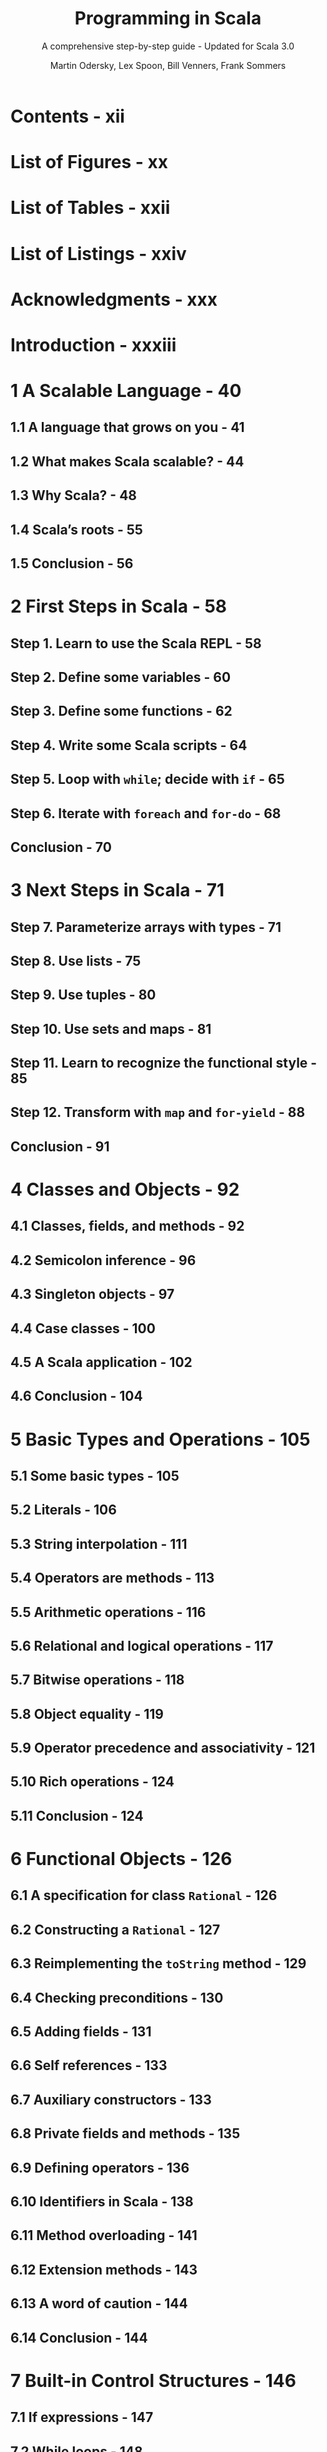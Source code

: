 #+TITLE: Programming in Scala
#+SUBTITLE: A comprehensive step-by-step guide - Updated for Scala 3.0
#+VERSION: 5th - PrePrint
#+AUTHOR: Martin Odersky, Lex Spoon, Bill Venners, Frank Sommers
#+STARTUP: overview
#+STARTUP: entitiespretty

* Contents - xii
* List of Figures - xx
* List of Tables - xxii
* List of Listings - xxiv
* Acknowledgments - xxx
* Introduction - xxxiii
* 1 A Scalable Language - 40
** 1.1 A language that grows on you - 41
** 1.2 What makes Scala scalable? - 44
** 1.3 Why Scala? - 48
** 1.4 Scala’s roots - 55
** 1.5 Conclusion - 56
   
* 2 First Steps in Scala - 58
** Step 1. Learn to use the Scala REPL - 58
** Step 2. Define some variables - 60
** Step 3. Define some functions - 62
** Step 4. Write some Scala scripts - 64
** Step 5. Loop with ~while~; decide with ~if~ - 65
** Step 6. Iterate with ~foreach~ and ~for-do~ - 68
** Conclusion - 70
   
* 3 Next Steps in Scala - 71
** Step 7. Parameterize arrays with types - 71
** Step 8. Use lists - 75
** Step 9. Use tuples - 80
** Step 10. Use sets and maps - 81
** Step 11. Learn to recognize the functional style - 85
** Step 12. Transform with ~map~ and ~for-yield~ - 88
** Conclusion - 91
   
* 4 Classes and Objects - 92
** 4.1 Classes, fields, and methods - 92
** 4.2 Semicolon inference - 96
** 4.3 Singleton objects - 97
** 4.4 Case classes - 100
** 4.5 A Scala application - 102
** 4.6 Conclusion - 104
   
* 5 Basic Types and Operations - 105
** 5.1 Some basic types - 105
** 5.2 Literals - 106
** 5.3 String interpolation - 111
** 5.4 Operators are methods - 113
** 5.5 Arithmetic operations - 116
** 5.6 Relational and logical operations - 117
** 5.7 Bitwise operations - 118
** 5.8 Object equality - 119
** 5.9 Operator precedence and associativity - 121
** 5.10 Rich operations - 124
** 5.11 Conclusion - 124
   
* 6 Functional Objects - 126
** 6.1 A specification for class ~Rational~ - 126
** 6.2 Constructing a ~Rational~ - 127
** 6.3 Reimplementing the ~toString~ method - 129
** 6.4 Checking preconditions - 130
** 6.5 Adding fields - 131
** 6.6 Self references - 133
** 6.7 Auxiliary constructors - 133
** 6.8 Private fields and methods - 135
** 6.9 Defining operators - 136
** 6.10 Identifiers in Scala - 138
** 6.11 Method overloading - 141
** 6.12 Extension methods - 143
** 6.13 A word of caution - 144
** 6.14 Conclusion - 144
   
* 7 Built-in Control Structures - 146
** 7.1 If expressions - 147
** 7.2 While loops - 148
** 7.3 For expressions - 151
** 7.4 Exception handling with ~try~ expressions - 156
** 7.5 Match expressions - 160
** 7.6 Living without ~break~ and ~continue~ - 161
** 7.7 Variable scope - 163
** 7.8 Refactoring imperative-style code - 166
** 7.9 Conclusion - 168
   
* 8 Functions and Closures - 169
** 8.1 Methods - 169
** 8.2 Local functions - 170
** 8.3 First-class functions - 172
** 8.4 Short forms of function literals - 173
** 8.5 Placeholder syntax - 174
** 8.6 Partially applied functions - 175
** 8.7 Closures - 178
** 8.8 Special function call forms - 180
** 8.9 “SAM” types - 183
** 8.10 Tail recursion - 185
** 8.11 Conclusion - 188
   
* 9 Control Abstraction - 189
** 9.1 Reducing code duplication - 189
** 9.2 Simplifying client code - 193
** 9.3 Currying - 195
** 9.4 Writing new control structures - 196
** 9.5 By-name parameters - 199
** 9.6 Conclusion - 201
   
* 10 Composition and Inheritance - 203
** 10.1 A two-dimensional layout library - 203
** 10.2 Abstract classes - 204
** 10.3 Defining parameterless methods - 205
** 10.4 Extending classes - 208
** 10.5 Overriding methods and fields - 210
** 10.6 Defining parametric fields - 211
** 10.7 Invoking superclass constructors - 213
** 10.8 Using ~override~ modifiers - 214
** 10.9 Polymorphism and dynamic binding - 216
** 10.10 Declaring final members - 218
** 10.11 Using composition and inheritance - 219
** 10.12 Implementing ~above~, ~beside~, and ~toString~ - 221
** 10.13 Defining a factory object - 223
** 10.14 Heighten and widen - 225
** 10.15 Putting it all together - 226
** 10.16 Conclusion - 230
   
* 11 Traits - 231
** 11.1 How traits work - 231
** 11.2 Thin versus rich interfaces - 234
** 11.3 Traits as stackable modifications - 236
** 11.4 Why not multiple inheritance? - 240
** 11.5 Trait parameters - 245
** 11.6 Conclusion - 247
   
* 12 Packages and Imports - 248
** 12.1 Putting code in packages - 248
** 12.2 Concise access to related code - 249
** 12.3 Imports - 253
** 12.4 Implicit imports - 256
** 12.5 Access modifiers - 257
** 12.6 Top-level definitions - 262
** 12.7 Exports - 263
** 12.8 Conclusion - 266
   
* 13 Pattern Matching - 267
** 13.1 A simple example - 267
** 13.2 Kinds of patterns - 271
** 13.3 Pattern guards - 280
** 13.4 Pattern overlaps - 282
** 13.5 Sealed classes - 283
** 13.6 Pattern matching ~Option~'s - 285
** 13.7 Patterns everywhere - 287
** 13.8 A larger example - 291
** 13.9 Conclusion - 299
    
* 14 Working with Lists - 300
** 14.1 List literals - 300
** 14.2 The ~List~ type - 301
** 14.3 Constructing lists - 301
** 14.4 Basic operations on lists - 302
** 14.5 List patterns - 303
** 14.6 First-order methods on class ~List~ - 305
** 14.7 Higher-order methods on class ~List~ - 316
** 14.8 Methods of the ~List~ object - 323
** 14.9 Processing multiple lists together - 325
** 14.10 Understanding Scala’s type inference algorithm - 327
** 14.11 Conclusion - 330
   
* 15 Working with Other Collections - 331
** 15.1 Sequences - 331
** 15.2 Sets and maps - 335
** 15.3 Selecting mutable versus immutable collections - 342
** 15.4 Initializing collections - 344
** 15.5 Tuples - 347
** 15.6 Conclusion - 349
   
* 16 Mutable Objects - 351
** 16.1 What makes an object mutable? - 351
** 16.2 Reassignable variables and properties - 353
** 16.3 Case study: Discrete event simulation - 357
** 16.4 A language for digital circuits - 357
** 16.5 The Simulation API - 361
** 16.6 Circuit Simulation - 365
** 16.7 Conclusion - 372
   
* 17 Scala’s Hierarchy - 374
** 17.1 Scala’s class hierarchy - 374
** 17.2 How primitives are implemented - 378
** 17.3 Bottom types - 380
** 17.4 Defining your own value classes - 381
** 17.5 Intersection types - 384
** 17.6 Union types - 385
** 17.7 Conclusion - 388
   
* 18 Type Parameterization - 389
** 18.1 Functional queues - 389
** 18.2 Information hiding - 392
** 18.3 Variance annotations - 395
** 18.4 Checking variance annotations - 400
** 18.5 Lower bounds - 403
** 18.6 Contravariance - 404
** 18.7 Upper bounds - 408
** 18.8 Conclusion - 410
   
* TODO 19 Enums - 411
  Scala 3 introduced the ~enum~ construct to make the definition of
  /sealed case class/ hierachies _more concise_.

  - /Enums/ can be used to define both /enums/ in Java, and /enums/ in Haskell.
  
** DONE 19.1 Enumerated data types - 411
   CLOSED: [2021-03-02 Tue 23:02]
   In this book, we call the  /enumerated data type/ *EDT*, to distinguish it
   from *ADT*'s.
   
   - Example:
     #+begin_src scala
       enum Direction:
         case North, East, South, West
     #+end_src

   - ~enum~'s build-in methods:
     * ~ordinal~: start at 0 and increases by one for each case, in the order the
       cases are defined in the /enum/.

     * ~values~: ~Array[YourEnumType]~
       
     * ~valueOf~: Convert a string, which is exactly the same as an enum case name,
       to that enum value.

   - Give an EDT value parameter(s):
     #+begin_src scala
       enum Direction(val degrees: Int):
         case North extends Direction(0)
         case East  extends Direction(90)
         case South extends Direction(180)
         case West  extends Direction(270)
     #+end_src

   - You can define a /method/ inside a /enum/:
     #+begin_src scala
       enum Direction(val degrees: Int):
         case North extends Direction(0)
         case East  extends Direction(90)
         case South extends Direction(180)
         case West  extends Direction(270)

         def invert: Direction =
           this match
             case North => South
             case East  => West
             case South => North
             case West  => East
     #+end_src
     * You can only define /methods/ for a whole /enum/, not for some SPECIFIC
       /enum case(s)/.

     * *footnote*:
       Of course, you COULD define /extension methods/ for the case types, but it
       might be better in that situation to just write out the /sealed case
       class hierarchy/ by hand.
     
   - *Integration with Java enums*
     #+begin_src scala
       enum Direction extends java.lang.Enum[Direction]:
         case North, East, South, West
     #+end_src
     
     Then you can all /Java enums/ /methods/ on these values. For instance,
     ~Direction.East.compareTo(Direction.South)  // -1~
     
** DONE 19.2 Algebraic data types - 415
   CLOSED: [2021-03-03 Wed 00:53]
   - Algebraic Data Type (ADT) :: a data type composed of a finite set of cases.
     
   - In Scala, a _sealed_ family of /case classes/ forms an /ADT/
     so long as *AT LEAST _ONE_ of the cases take parameters.*
     * footnote:
       By comparison,
       an EDT is a _sealed_ family of /case classes/ in which *NONE of the cases
       take parameters.*

   - When you create a case of an /ADT/ by using its /factory method/ (=from Jian=
     the ~apply~ /method/), the compiler will *widen* its type to the more general
     ~enum~ type.
     * If you want the more specific type, use the constructor (~new~ it).
     
   - /ADT/'s can be *recursive*.
     * =from Jian=
       /EDT/'s can never be recursive, because *NONE of the cases take parameters.*

   - Example:
     #+begin_src scala
       enum Seinfeld[+E]:
         def ::[E2 >: E](o: E2): Seinfeld[E2] = Yada(o, this)

         case Yada(head: E, tail: Seinfeld[E])
         case Nada

       val xs = 1 :: 2 :: 3 :: Nada
       // val xs = Yada(1, Yada(2, Yada(3, Nada)))
     #+end_src
     
** DONE 19.3 Generalized ADTs - 417
   CLOSED: [2021-03-03 Wed 01:44]
   - Generalized Algebraic Data Types (GADTs) :: ADTs in which the sealed trait
     takes a /type parameter/ that is filled in by the cases.
     
   - Example:
     #+begin_src scala
       enum Literal[T]:
         case IntLit(value: Int)         extends Literal[Int]
         case LongLit(value: Long)       extends Literal[Long]
         case CharLit(value: Char)       extends Literal[Char]
         case FloatLit(value: Float)     extends Literal[Float]
         case DoubleLit(value: Double)   extends Literal[Double]
         case BooleanLit(value: Boolean) extends Literal[Boolean]
         case StringLit(value: String)   extends Literal[String]
     #+end_src
     The ~Literal~ /enum/ represents a /GADT/ because it takes a /type parameter/
     ~T~, which is specified by EACH of its cases in their _extends clauses_.

   - =IMPORTANT=
     This kind of /sealed type heirarchy/ is given the special name "generalized ADT"
     because it presents *SPECIAL CHALLENGES to /type checking and inference/.*
     * Here's an illustrative example:
       #+begin_src scala
         import Literal.*

         def valueOfLiteral[T](lit: Literal[T]): T =
           lit match
             case IntLit(n)     => n
             case LongLit(m)    => m
             case CharLit(c)    => c
             case FloatLit(f)   => f
             case DoubleLit(d)  => d
             case BooleanLit(b) => b
             case StringLit(s)  => s
       #+end_src
       The ~valueOfLiteral~ /method/ passes the /type checker/, despite none of
       it match alternatives resulting in the required result type, ~T~.
       + For example,
         =FIXME= IntList => IntLit
         the ~case IntLit(n)~ alternative results in ~n~, which has type ~Int~.
         The challenge is that ~Int~ is not type ~T~, nor is ~Int~ a /subtype/ of ~T~.
           This /type checks/ only because the compiler notices that for the
         ~IntLit~ case, ~T~ can be none other than ~Int~.
           Moreover, this _MORE SPECIFIC_ /type/ is propagated back to the caller.
         #+begin_src scala
           valueOfLiteral(BooleanLit(true))  // true: Boolean
           valueOfLiteral(IntLit(42))        // 42: Int
         #+end_src
     
** 19.4 What makes ADTs algebraic - 418 - =RE-READ= =NOTE=
** 19.5 Conclusion - 422
   
* 20 Abstract Members - 423
** 20.1 A quick tour of abstract members - 423
** 20.2 Type members - 424
** 20.3 Abstract ~val~'s - 425
** 20.4 Abstract ~var~'s - 425
** 20.5 Initializing abstract ~val~'s - 427
** 20.6 Abstract types - 434
** 20.7 Path-dependent types - 436
** 20.8 Refinement types - 439
** 20.9 Case study: Currencies - 440
** 20.10 Conclusion - 448
   
* 21 Givens - 451
** 21.1 How it works - 451
** 21.2 Parameterized given types - 455
** 21.3 Anonymous givens - 460
** 21.4 Parameterized givens as typeclasses - 461
** 21.5 Given imports - 464
** 21.6 Rules for context parameters - 465
** 21.7 When multiple givens apply - 468
** 21.8 Debugging givens - 470
** 21.9 Conclusion - 472
   
* 22 Extension Methods - 473
** 22.1 The basics - 473
** 22.2 Generic extensions - 476
** 22.3 Collective extensions - 477
** 22.4 Using a typeclass - 480
** 22.5 Extension methods for givens - 482
** 22.6 Where Scala looks for extension methods - 486
** 22.7 Conclusion - 487
   
* 23 Typeclasses - 489
** 23.1 Why typeclasses? - 489
** 23.2 Context bounds - 494
** 23.3 Main methods - 497
** 23.4 Multiversal equality - 501
** 23.5 Implicit conversions - 507
** 23.6 Still to come... - 510
** 23.7 Conclusion - 510
  
* 24 Collections in Depth - 511
** 24.1 Mutable and immutable collections - 512
** 24.2 Collections consistency - 514
** 24.3 Trait ~Iterable~ - 516
** 24.4 The sequence traits ~Seq~, ~IndexedSeq~, and ~LinearSeq~ - 523
** 24.5 Sets - 529
** 24.6 Maps - 533
** 24.7 Concrete immutable collection classes - 538
** 24.8 Concrete mutable collection classes - 545
** 24.9 Arrays - 549
** 24.10 Strings - 554
** 24.11 Performance characteristics - 554
** 24.12 Equality - 557
** 24.13 Views - 558
** 24.14 Iterators - 562
** 24.15 Creating collections from scratch - 570
** 24.16 Conversions between Java and Scala collections - 572
** 24.17 Conclusion - 574
  
* 25 Assertions and Tests - 575
** 24.1 Assertions - 575
** 24.2 Testing in Scala - 577
** 24.3 Informative failure reports - 578
** 24.4 Tests as specifications - 580
** 24.5 Property-based testing - 583
** 24.6 Organizing and running tests - 585
** 24.7 Conclusion - 586
   
* Glossary - 587
* Bibliography - 603
* About the Authors - 606
* Index - 607
